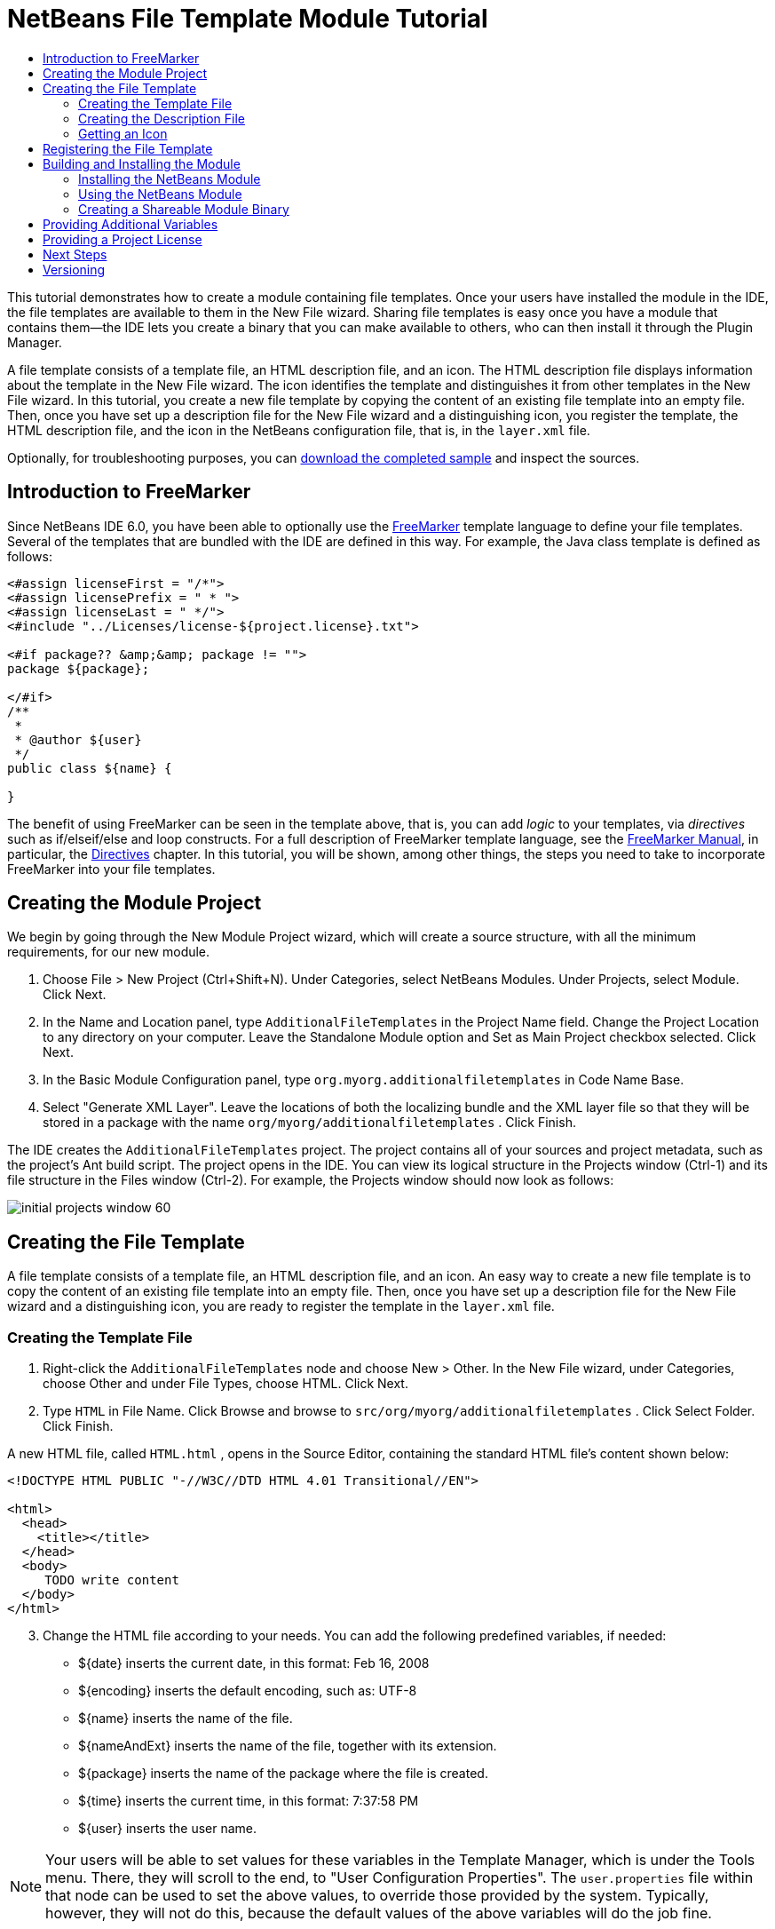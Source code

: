 // 
//     Licensed to the Apache Software Foundation (ASF) under one
//     or more contributor license agreements.  See the NOTICE file
//     distributed with this work for additional information
//     regarding copyright ownership.  The ASF licenses this file
//     to you under the Apache License, Version 2.0 (the
//     "License"); you may not use this file except in compliance
//     with the License.  You may obtain a copy of the License at
// 
//       http://www.apache.org/licenses/LICENSE-2.0
// 
//     Unless required by applicable law or agreed to in writing,
//     software distributed under the License is distributed on an
//     "AS IS" BASIS, WITHOUT WARRANTIES OR CONDITIONS OF ANY
//     KIND, either express or implied.  See the License for the
//     specific language governing permissions and limitations
//     under the License.
//

= NetBeans File Template Module Tutorial
:jbake-type: platform_tutorial
:jbake-tags: tutorials 
:jbake-status: published
:syntax: true
:source-highlighter: pygments
:toc: left
:toc-title:
:icons: font
:experimental:
:description: NetBeans File Template Module Tutorial - Apache NetBeans
:keywords: Apache NetBeans Platform, Platform Tutorials, NetBeans File Template Module Tutorial

This tutorial demonstrates how to create a module containing file templates. Once your users have installed the module in the IDE, the file templates are available to them in the New File wizard. Sharing file templates is easy once you have a module that contains them—the IDE lets you create a binary that you can make available to others, who can then install it through the Plugin Manager.

A file template consists of a template file, an HTML description file, and an icon. The HTML description file displays information about the template in the New File wizard. The icon identifies the template and distinguishes it from other templates in the New File wizard. In this tutorial, you create a new file template by copying the content of an existing file template into an empty file. Then, once you have set up a description file for the New File wizard and a distinguishing icon, you register the template, the HTML description file, and the icon in the NetBeans configuration file, that is, in the  ``layer.xml``  file.







Optionally, for troubleshooting purposes, you can  link:http://plugins.netbeans.org/PluginPortal/faces/PluginDetailPage.jsp?pluginid=3755[download the completed sample] and inspect the sources.


== Introduction to FreeMarker

Since NetBeans IDE 6.0, you have been able to optionally use the  link:http://freemarker.org/[FreeMarker] template language to define your file templates. Several of the templates that are bundled with the IDE are defined in this way. For example, the Java class template is defined as follows:


[source,xml]
----

<#assign licenseFirst = "/*">
<#assign licensePrefix = " * ">
<#assign licenseLast = " */">
<#include "../Licenses/license-${project.license}.txt">

<#if package?? &amp;&amp; package != "">
package ${package};

</#if>
/**
 *
 * @author ${user}
 */
public class ${name} {

}
----

The benefit of using FreeMarker can be seen in the template above, that is, you can add _logic_ to your templates, via _directives_ such as if/elseif/else and loop constructs. For a full description of FreeMarker template language, see the  link:http://freemarker.org/docs/index.html[FreeMarker Manual], in particular, the  link:http://freemarker.org/docs/dgui_template_directives.html[Directives] chapter. In this tutorial, you will be shown, among other things, the steps you need to take to incorporate FreeMarker into your file templates.


== Creating the Module Project

We begin by going through the New Module Project wizard, which will create a source structure, with all the minimum requirements, for our new module.


[start=1]
1. Choose File > New Project (Ctrl+Shift+N). Under Categories, select NetBeans Modules. Under Projects, select Module. Click Next.

[start=2]
1. In the Name and Location panel, type  ``AdditionalFileTemplates``  in the Project Name field. Change the Project Location to any directory on your computer. Leave the Standalone Module option and Set as Main Project checkbox selected. Click Next.

[start=3]
1. In the Basic Module Configuration panel, type  ``org.myorg.additionalfiletemplates``  in Code Name Base.

[start=4]
1. Select "Generate XML Layer". Leave the locations of both the localizing bundle and the XML layer file so that they will be stored in a package with the name  ``org/myorg/additionalfiletemplates`` . Click Finish.

The IDE creates the  ``AdditionalFileTemplates``  project. The project contains all of your sources and project metadata, such as the project's Ant build script. The project opens in the IDE. You can view its logical structure in the Projects window (Ctrl-1) and its file structure in the Files window (Ctrl-2). For example, the Projects window should now look as follows:


image::images/initial-projects-window-60.png[] 


== Creating the File Template

A file template consists of a template file, an HTML description file, and an icon. An easy way to create a new file template is to copy the content of an existing file template into an empty file. Then, once you have set up a description file for the New File wizard and a distinguishing icon, you are ready to register the template in the  ``layer.xml``  file.


=== Creating the Template File


[start=1]
1. Right-click the  ``AdditionalFileTemplates``  node and choose New > Other. In the New File wizard, under Categories, choose Other and under File Types, choose HTML. Click Next.


[start=2]
1. Type  ``HTML``  in File Name. Click Browse and browse to  ``src/org/myorg/additionalfiletemplates`` . Click Select Folder. Click Finish.

A new HTML file, called  ``HTML.html`` , opens in the Source Editor, containing the standard HTML file's content shown below:


[source,html]
----

<!DOCTYPE HTML PUBLIC "-//W3C//DTD HTML 4.01 Transitional//EN">

<html>
  <head>
    <title></title>
  </head>
  <body>
     TODO write content
  </body>
</html>
----


[start=3]
1. Change the HTML file according to your needs. You can add the following predefined variables, if needed:

* ${date} inserts the current date, in this format: Feb 16, 2008
* ${encoding} inserts the default encoding, such as: UTF-8
* ${name} inserts the name of the file.
* ${nameAndExt} inserts the name of the file, together with its extension.
* ${package} inserts the name of the package where the file is created.
* ${time} inserts the current time, in this format: 7:37:58 PM
* ${user} inserts the user name.

NOTE:  Your users will be able to set values for these variables in the Template Manager, which is under the Tools menu. There, they will scroll to the end, to "User Configuration Properties". The  ``user.properties``  file within that node can be used to set the above values, to override those provided by the system. Typically, however, they will not do this, because the default values of the above variables will do the job fine.

In addition to the predefined variables, you can provide additional variables to your users, via your module. This is explained later in this tutorial. The full list of FreeMarker directives can also be used to add logic to the template:

* #assign
* #else
* #elseif
* #end
* #foreach
* #if
* #include
* #list
* #macro
* #parse
* #set
* #stop

As an example, look at the definition of the Java class template:


[source,xml]
----

<#assign licenseFirst = "/*">
<#assign licensePrefix = " * ">
<#assign licenseLast = " */">
<#include "../Licenses/license-${project.license}.txt">

<#if package?? &amp;&amp; package != "">
package ${package};

</#if>
/**
 *
 * @author ${user}
 */
public class ${name} {

}
----

For information on the #assign directive, see <<license,Providing a Project License>>. For a full description of FreeMarker template language, see the  link:http://freemarker.org/docs/index.html[FreeMarker Manual], in particular, the  link:http://freemarker.org/docs/dgui_template_directives.html[Directives] chapter.


=== Creating the Description File


[start=1]
1. Right-click the  ``org.myorg.additionalfiletemplates``  node and choose New > Other. Under Categories, choose Other. Under File Types, choose HTML File. Click Next. Type  ``Description``  in File Name. Click Browse and browse to  ``src/org/myorg/additionalfiletemplates`` . Click Select Folder. Click Finish.

An empty HTML file opens in the Source Editor and its node appears in the Projects window.


[start=2]
1. Type " ``Creates new HTML file`` " (without the quotation marks) between the  ``<body>``  tags, so that the file looks as follows:

[source,html]
----

<!DOCTYPE HTML PUBLIC "-//W3C//DTD HTML 4.01 Transitional//EN">
<html>
   <head>
      <title></title>
   </head>
   <body>
      Creates new HTML file.
   </body>
</html>
----


=== Getting an Icon

The icon accompanies the file template in the New File wizard. It identifies it and distinguishes it from other file templates. The icon must have a dimension of 16x16 pixels.

Name the icon  ``icon.png``  and add it to the  ``org.myorg.additionalfiletemplates``  package.

The Projects window should now look as follows:


image::images/final-projects-window-60.png[]



== Registering the File Template

Once you have created the file template, you must register it in the NetBeans System Filesystem. The  ``layer.xml``  file is made for this purpose.


[start=1]
1. Add the following entry between the  ``<filesystem>``  tags in the  ``layer.xml``  file:

[source,xml]
----

<folder name="Templates">
        
        <folder name="Other">
            
            <attr name="SystemFileSystem.localizingBundle" stringvalue="org.myorg.additionalfiletemplates.Bundle"/>
            <file name="MyHTML.html" url="HTML.html">
                <attr name="template" boolvalue="true"/>
                <attr name="SystemFileSystem.localizingBundle" stringvalue="org.myorg.additionalfiletemplates.Bundle"/>
                <attr name="SystemFileSystem.icon" urlvalue="nbresloc:/org/myorg/additionalfiletemplates/icon.png"/>
                <attr name="templateWizardURL" urlvalue="nbresloc:/org/myorg/additionalfiletemplates/Description.html"/>
                *<!--Use this line only if your template makes use of the FreeMarker template language:-->*
                <attr name="javax.script.ScriptEngine" stringvalue="freemarker"/>
            </file>
            
        </folder>
        
</folder>
----


[start=2]
1. Add the display name to the  ``Bundle.properties``  file:


[source,java]
----

Templates/Other/MyHTML.html=My HTML File
----



== Building and Installing the Module

The IDE uses an Ant build script to build and install your module. The build script is created for you when you create the module project.


=== Installing the NetBeans Module

In the Projects window, right-click the  ``Additional File Templates``  project and choose Install/Reload in Target Platform.

The module is built and installed in the target IDE or Platform. The target IDE or Platform opens so that you can try out your new module. The default target IDE or Platform is the installation used by the current instance of the development IDE.

NOTE:  When you run your module, you will be using a temporary test user directory, not the development IDE's user directory.


=== Using the NetBeans Module


[start=1]
1. Choose File > New Project (Ctrl-Shift-N) and create a new project.


[start=2]
1. Right-click the project and choose New > Other. The New File wizard opens and displays the new category with its new file type. It should look something like this, although your icon will probably be different:


image::images/new-file-wizard-60.png[]


[start=3]
1. Select the new file type, click Next, and create a new file. When you click Finish, the Source Editor should display the newly created template.


=== Creating a Shareable Module Binary


[start=1]
1. In the Projects window, right-click the  ``Additional File Templates``  project and choose Create NBM.

The NBM file is created and you can view it in the Files window (Ctrl-2):


image::images/shareable-nbm-60.png[]


[start=2]
1. Make it available to others via, for example, e-mail.


== Providing Additional Variables

As discussed earlier, you can supplement predefined variables such as ${user} and ${time}, with your own. For example, you can define your template like this, if you want to pass in a variable representing a list of names:


[source,html]
----

<!DOCTYPE HTML PUBLIC "-//W3C//DTD HTML 4.01 Transitional//EN">

<html>
  <head>
    <title></title>
  </head>
  <body>
  
        <#list names as oneName>
            <b>${oneName}</b>
        </#list>

  </body>
</html>
----

Above, the FreeMarker #list directive iterates through a variable called "names", with each instance being called "oneName". Each value of the iteration is then printed in the file, between bold tags. The value of "names" could come from a variety of places, typically from a wizard panel, where the user, in this case, would have selected a set of names from a list.

To enable the above, that is, to iterate through a new variable, see  link:http://netbeans.dzone.com/news/freemarker-netbeans-ide-60-first-scenario[FreeMarker in NetBeans IDE 6.0: First Scenario] and then see the discussion of  ``DataObject.createFromTemplate(df, targetName, hashMap)``  in  link:http://blogs.oracle.com/geertjan/entry/freemarker_baked_into_netbeans_ide1[this blog entry]. 


== Providing a Project License

One point that has not been discussed yet relates to the FreeMarker #assign directive, which is only relevant if you are interested in enabling the user to generate a project license when the file is created. To cater to your user's licensing needs, you can provide licensing directives in the file template. Then all files within the user's project will be created with the licensing directives that you have provided.

To make sense of this, take the following steps:


[start=1]
1. Go to the Tools menu. Choose Templates. Open the Java | Java Class template in the editor:


image::http://blogs.oracle.com/geertjan/resource/freemarker-in-nb-2.png[]


[start=2]
1. The template above, and the ramifications of defining it in FreeMarker, have been discussed above. However, let's look specifically at the first four lines:


[source,java]
----

<#assign licenseFirst = "/*">
<#assign licensePrefix = " * ">
<#assign licenseLast = " */">
<#include "../Licenses/license-${project.license}.txt">
----

These four lines have to do with _licensing_. The last line determines the license that will be used, per project. The first three determine the characters in front of and behind each line in the license. Above are the four lines for Java source files. Here is the same set of definitions that you will find at the start of the Properties file template:


[source,java]
----

<#assign licensePrefix = "# ">
<#include "../Licenses/license-${project.license}.txt">
----

The first line tells us that each line in the license will be prefixed with a "# ", instead of with a "*", which is the prefix for Java source files (with "/*" for the first line and " */" for the last line). To verify this, create a Java source file and then create a Properties file. You will see a license in both cases. However, the characters prefixing and postfixing each line is different, because of the above definitions.


[start=3]
1. Next, let's look at the license itself. Notice this line in the templates above:


[source,java]
----

<#include "../Licenses/license-${project.license}.txt">
----

In particular, notice this part:


[source,java]
----

${project.license}
----

Put that, as a key, in your application's  ``nbproject/project.properties``  file. Now add a value. For example:


[source,java]
----

project.license=apache
----

Now look in the Template Manager again, in the Licenses folder. You see some templates there. Create a new one called " ``license-apache.txt`` ". For now, you can just copy an existing one and paste it in the same category in the Template Manager. Then, next time that you create a file that is defined by a FreeMarker template that includes this line:


[source,java]
----

<#include "../Licenses/license-${project.license}.txt">
----

...you will have the specified license embedded within the newly created file.

In summary, since NetBeans IDE 6.0, you are able to let the user define, per project, the license that each of its files should display. Plus, imagine if the user needs to create a new project with a different license. Assuming the user has a set of licenses defined in the Template Manager, using a new license is as simple as adding that one key/value pair to the  ``nbproject/project.properties``  file. That was not possible before but, thanks to FreeMarker support, is possible now. For further reading about licensing, especially the comments at the end of it, see  link:http://blogs.oracle.com/geertjan/date/20071126[this blog entry].



link:http://netbeans.apache.org/community/mailing-lists.html[Send Us Your Feedback]



== Next Steps

For more information about creating and developing NetBeans Module, see the following resources:

*  link:https://netbeans.apache.org/kb/docs/platform.html[Other Related Tutorials]

*  link:https://bits.netbeans.org/dev/javadoc/[NetBeans API Javadoc]


== Versioning

|===
|*Version* |*Date* |*Changes* 

|1 |26 June 2005 |Initial version 

|2 |28 June 2005 |

* Added bold tags to descriptor file to show that Description box displays HTML tags
* Ordering attributes added
* Display names moved to Bundle.properties
* Screenshot in "Using the NetBeans Plug-in" changed
* Added ".template" as extension to the "BrandedJavaClass" file, because the  ``layer.xml``  looks for a file called "BrandedJavaClass.template". Also changed the screenshot of the Projects window at the end of the "Creating the File Template" section to reflect the ".template" extension.
 

|3 |2 October 2005 |

* Went through the whole tutorial with the latest build. Made several changes, mainly because the Templates replaces the Options window for templates.
* Added new 2nd and 3rd paragraphs to the introduction, to explain that this tutorial isn't necessary if you're creating a new file type.
 

|4 |3 October 2005 |

* Changed templateWizard[Iterator|URL] in layer.xml to instantiating[Iterator|WizardURL] because templateWizard[Iterator|URL] is going to be deprecated.
 

|5 |16 March 2006 |

* Went through whole tutorial and tweaked line spacing a little bit, everything works fine still.
* Need to replace screenshots because icons are a bit different.
* Need to add icon to the doc, not just refer to the location.
* Need to show how multiple file templates can be created simultaneously from the New File wizard.
 

|6 |12 September 2006 |

* Went through whole tutorial in NetBeans IDE 5.5 Beta 2.
* No problems, worked exactly as described.
* Updated some screenshots.
* Fixed indentations in code.
 

|7 |9 June 2007 |Started updating to NetBeans 6. 

|8 |16 February 2008 |Started migrating the info from  link:http://blogs.oracle.com/geertjan/entry/freemarker_baked_into_netbeans_ide1[this blog entry],  link:http://blogs.oracle.com/geertjan/entry/freemarker_baked_into_netbeans_ide2[this blog entry], and  link:http://blogs.oracle.com/geertjan/date/20071126[this blog entry], and  link:http://netbeans.dzone.com/news/freemarker-netbeans-ide-60-first-scenario[this article] into this tutorial. 

|9 |15 April 2008 |Updated the styles (badge, table of contents, required software table) to the new format. 

|10 |31 October 2008 |Updated to 6.5 (badge, version numbers, requirement table). 
|===
